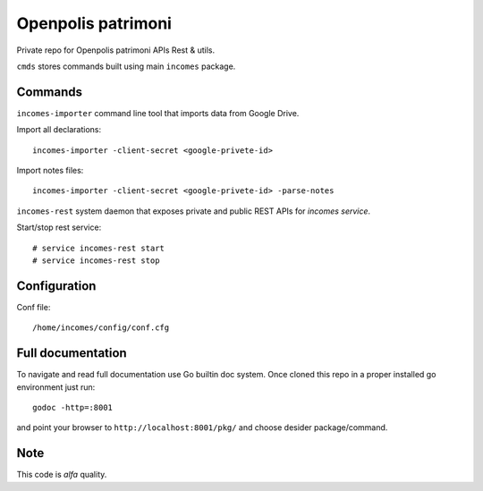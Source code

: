 ===================
Openpolis patrimoni
===================

Private repo for Openpolis patrimoni APIs Rest & utils.

``cmds`` stores commands built using main ``incomes`` package.

Commands
--------

``incomes-importer`` command line tool that imports data from Google Drive.

Import all declarations::

        incomes-importer -client-secret <google-privete-id>

Import notes files::

        incomes-importer -client-secret <google-privete-id> -parse-notes


``incomes-rest`` system daemon that exposes private and public REST APIs for *incomes service*.

Start/stop rest service::

        # service incomes-rest start
        # service incomes-rest stop

Configuration
-------------

Conf file::

        /home/incomes/config/conf.cfg

Full documentation
-------------------

To navigate and read full documentation use Go builtin doc system. Once cloned this repo in a proper installed go environment just run::

        godoc -http=:8001

and point your browser to ``http://localhost:8001/pkg/`` and choose desider package/command.

Note
----

This code is *alfa* quality.
